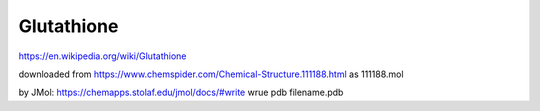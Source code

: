 Glutathione
===========

https://en.wikipedia.org/wiki/Glutathione

downloaded from  https://www.chemspider.com/Chemical-Structure.111188.html  as 111188.mol

by JMol: https://chemapps.stolaf.edu/jmol/docs/#write 
wrue pdb filename.pdb




